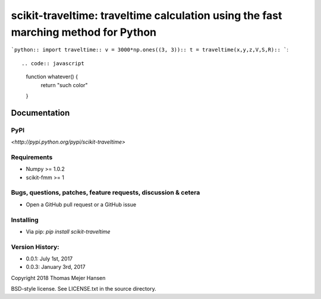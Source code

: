 scikit-traveltime: traveltime calculation using the fast marching method for Python
===================================================================================

```python::
import traveltime::
v = 3000*np.ones((3, 3))::
t = traveltime(x,y,z,V,S,R)::
```::

.. code:: javascript

    function whatever() {
        return "such color"
    }

Documentation
--------------

PyPI
~~~~~~~~~~~
`<http://pypi.python.org/pypi/scikit-traveltime>`

Requirements
~~~~~~~~~~~
* Numpy >= 1.0.2
* scikit-fmm >= 1

Bugs, questions, patches, feature requests, discussion & cetera
~~~~~~~~~~~
* Open a GitHub pull request or a GitHub issue

Installing
~~~~~~~~~~~
* Via pip: `pip install scikit-traveltime`

Version History:
~~~~~~~~~~~
* 0.0.1: July 1st, 2017
* 0.0.3: January 3rd, 2017
  
Copyright 2018 Thomas Mejer Hansen

BSD-style license. See LICENSE.txt in the source directory.
